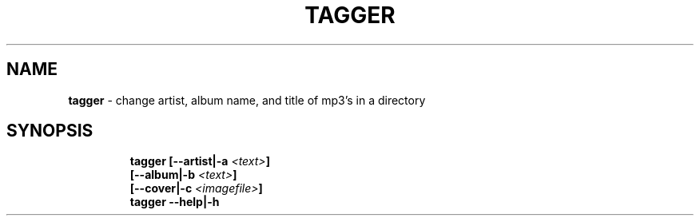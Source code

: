 .TH TAGGER 1 2020\-09\-27 Linux "User Manuals"
.hy
.SH NAME
.PP
\f[B]tagger\f[R] - change artist, album name, and title of mp3\[cq]s in
a directory
.SH SYNOPSIS
.IP
.nf
\f[B]
tagger [--artist|-a \fI<text>\fP]
       [--album|-b \fI<text>\fP]
       [--cover|-c \fI<imagefile>\fP]
tagger --help|-h
\f[R]
.fi
